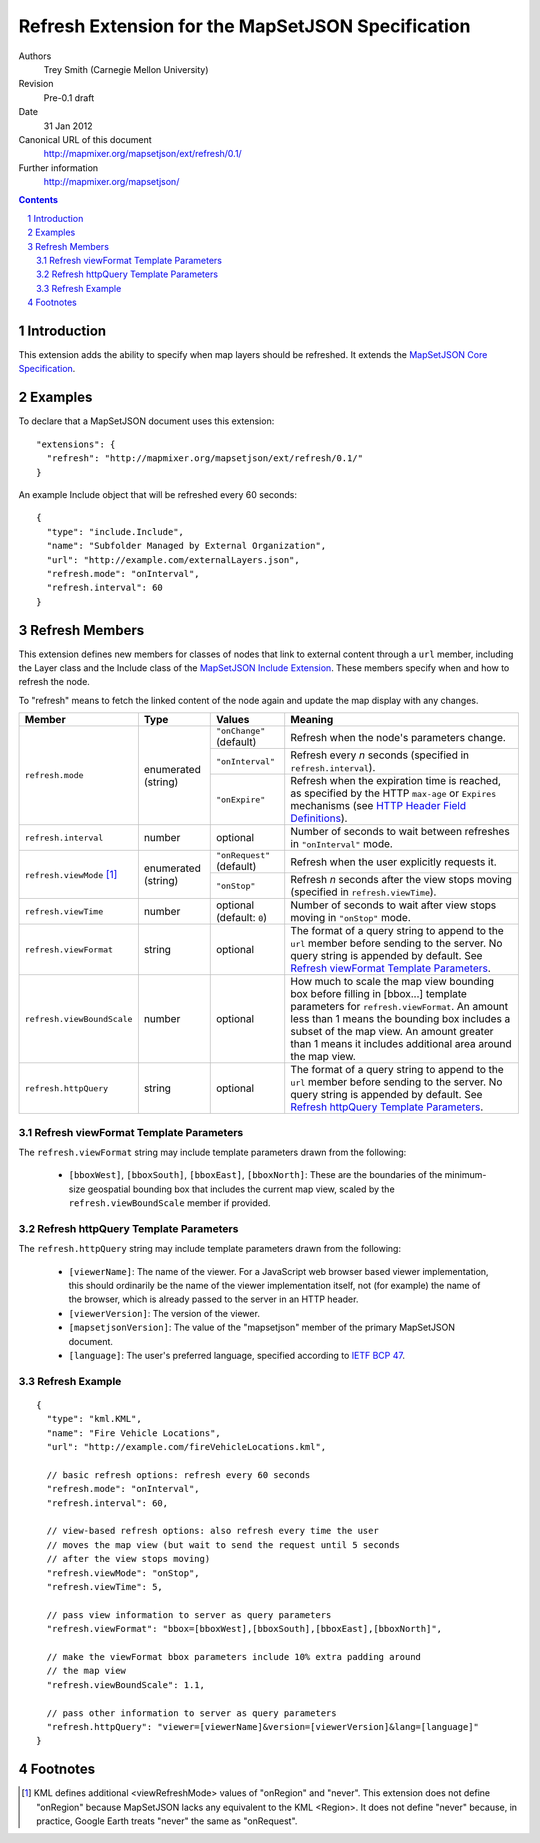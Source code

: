 
==================================================
Refresh Extension for the MapSetJSON Specification
==================================================

Authors
  Trey Smith (Carnegie Mellon University)

Revision
  Pre-0.1 draft

Date
  31 Jan 2012

Canonical URL of this document
  http://mapmixer.org/mapsetjson/ext/refresh/0.1/

Further information
  http://mapmixer.org/mapsetjson/

.. contents::
   :depth: 2

.. sectnum::

Introduction
============

This extension adds the ability to specify when map layers should be
refreshed.  It extends the `MapSetJSON Core Specification`_.

.. _MapSetJSON Core Specification: http://mapmixer.org/mapsetjson/spec/0.1/


Examples
========

To declare that a MapSetJSON document uses this extension::

  "extensions": {
    "refresh": "http://mapmixer.org/mapsetjson/ext/refresh/0.1/"
  }

An example Include object that will be refreshed every 60 seconds::

  {
    "type": "include.Include",
    "name": "Subfolder Managed by External Organization",
    "url": "http://example.com/externalLayers.json",
    "refresh.mode": "onInterval",
    "refresh.interval": 60
  }

Refresh Members
===============

This extension defines new members for classes of nodes that link to
external content through a ``url`` member, including the Layer class and
the Include class of the `MapSetJSON Include Extension`_. These members
specify when and how to refresh the node.

To "refresh" means to fetch the linked content of the node again and
update the map display with any changes.

.. _MapSetJSON Include Extension: http://mapmixer.org/mapsetjson/ext/include/0.1/

+---------------------------+-----------+-------------------+------------------------------------+
|Member                     |Type       |Values             |Meaning                             |
+===========================+===========+===================+====================================+
|``refresh.mode``           |enumerated |``"onChange"``     |Refresh when the node's parameters  |
|                           |(string)   |(default)          |change.                             |
|                           |           +-------------------+------------------------------------+
|                           |           |``"onInterval"``   |Refresh every `n` seconds (specified|
|                           |           |                   |in ``refresh.interval``).           |
|                           |           +-------------------+------------------------------------+
|                           |           |``"onExpire"``     |Refresh when the expiration time is |
|                           |           |                   |reached, as specified by the HTTP   |
|                           |           |                   |``max-age`` or ``Expires``          |
|                           |           |                   |mechanisms (see `HTTP Header Field  |
|                           |           |                   |Definitions`_).                     |
+---------------------------+-----------+-------------------+------------------------------------+
|``refresh.interval``       |number     |optional           |Number of seconds to wait between   |
|                           |           |                   |refreshes in ``"onInterval"`` mode. |
+---------------------------+-----------+-------------------+------------------------------------+
|``refresh.viewMode``       |enumerated |``"onRequest"``    |Refresh when the user explicitly    |
|[#viewModeNever]_          |(string)   |(default)          |requests it.                        |
|                           |           +-------------------+------------------------------------+
|                           |           |``"onStop"``       |Refresh `n` seconds after the view  |
|                           |           |                   |stops moving (specified in          |
|                           |           |                   |``refresh.viewTime``).              |
+---------------------------+-----------+-------------------+------------------------------------+
|``refresh.viewTime``       |number     |optional (default: |Number of seconds to wait after view|
|                           |           |``0``)             |stops moving in ``"onStop"`` mode.  |
+---------------------------+-----------+-------------------+------------------------------------+
|``refresh.viewFormat``     |string     |optional           |The format of a query string to     |
|                           |           |                   |append to the ``url`` member before |
|                           |           |                   |sending to the server. No query     |
|                           |           |                   |string is appended by default. See  |
|                           |           |                   |`Refresh viewFormat Template        |
|                           |           |                   |Parameters`_.                       |
+---------------------------+-----------+-------------------+------------------------------------+
|``refresh.viewBoundScale`` |number     |optional           |How much to scale the map view      |
|                           |           |                   |bounding box before filling in      |
|                           |           |                   |[bbox...]  template parameters for  |
|                           |           |                   |``refresh.viewFormat``. An amount   |
|                           |           |                   |less than 1 means the bounding box  |
|                           |           |                   |includes a subset of the map        |
|                           |           |                   |view. An amount greater than 1 means|
|                           |           |                   |it includes additional area around  |
|                           |           |                   |the map view.                       |
+---------------------------+-----------+-------------------+------------------------------------+
|``refresh.httpQuery``      |string     |optional           |The format of a query string to     |
|                           |           |                   |append to the ``url`` member before |
|                           |           |                   |sending to the server. No query     |
|                           |           |                   |string is appended by default. See  |
|                           |           |                   |`Refresh httpQuery Template         |
|                           |           |                   |Parameters`_.                       |
+---------------------------+-----------+-------------------+------------------------------------+

.. Refresh viewFormat Template Parameters:

Refresh viewFormat Template Parameters
~~~~~~~~~~~~~~~~~~~~~~~~~~~~~~~~~~~~~~

The ``refresh.viewFormat`` string may include template parameters drawn
from the following:

 * ``[bboxWest]``, ``[bboxSouth]``, ``[bboxEast]``, ``[bboxNorth]``:
   These are the boundaries of the minimum-size geospatial bounding box
   that includes the current map view, scaled by the
   ``refresh.viewBoundScale`` member if provided.

.. Refresh httpQuery Template Parameters:

Refresh httpQuery Template Parameters
~~~~~~~~~~~~~~~~~~~~~~~~~~~~~~~~~~~~~

The ``refresh.httpQuery`` string may include template parameters drawn
from the following:

   * ``[viewerName]``: The name of the viewer. For a JavaScript web
     browser based viewer implementation, this should ordinarily be the
     name of the viewer implementation itself, not (for example) the
     name of the browser, which is already passed to the server in an
     HTTP header.

   * ``[viewerVersion]``: The version of the viewer.

   * ``[mapsetjsonVersion]``: The value of the "mapsetjson" member of
     the primary MapSetJSON document.

   * ``[language]``: The user's preferred language, specified according
     to `IETF BCP 47`_.

.. _KML Node Type: http://mapmixer.org/mapsetjson/ext/kml/0.1/#kml-node-type
.. _GeoJSON Node Type: http://mapmixer.org/mapsetjson/ext/geojson/0.1/#geojson-node-type
.. _KML Link tag: http://code.google.com/apis/kml/documentation/kmlreference.html#link
.. _HTTP Header Field Definitions: http://www.w3.org/Protocols/rfc2616/rfc2616-sec14.html
.. _IETF BCP 47: http://www.rfc-editor.org/rfc/bcp/bcp47.txt

Refresh Example
~~~~~~~~~~~~~~~

::

  {
    "type": "kml.KML",
    "name": "Fire Vehicle Locations",
    "url": "http://example.com/fireVehicleLocations.kml",

    // basic refresh options: refresh every 60 seconds
    "refresh.mode": "onInterval",
    "refresh.interval": 60,

    // view-based refresh options: also refresh every time the user
    // moves the map view (but wait to send the request until 5 seconds
    // after the view stops moving)
    "refresh.viewMode": "onStop",
    "refresh.viewTime": 5,

    // pass view information to server as query parameters
    "refresh.viewFormat": "bbox=[bboxWest],[bboxSouth],[bboxEast],[bboxNorth]",

    // make the viewFormat bbox parameters include 10% extra padding around
    // the map view
    "refresh.viewBoundScale": 1.1,

    // pass other information to server as query parameters
    "refresh.httpQuery": "viewer=[viewerName]&version=[viewerVersion]&lang=[language]"
  }

Footnotes
=========

.. [#viewModeNever] KML defines additional <viewRefreshMode> values of
   "onRegion" and "never".  This extension does not define "onRegion"
   because MapSetJSON lacks any equivalent to the KML <Region>. It does
   not define "never" because, in practice, Google Earth treats "never"
   the same as "onRequest".

